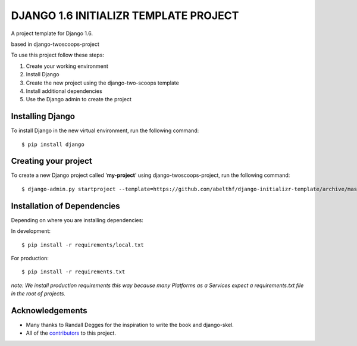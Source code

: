 ======================================
DJANGO 1.6 INITIALIZR TEMPLATE PROJECT
======================================

A project template for Django 1.6.

based in django-twoscoops-project

To use this project follow these steps:

#. Create your working environment
#. Install Django
#. Create the new project using the django-two-scoops template
#. Install additional dependencies
#. Use the Django admin to create the project

Installing Django
=================

To install Django in the new virtual environment, run the following command::

    $ pip install django

Creating your project
=====================

To create a new Django project called '**my-project**' using
django-twoscoops-project, run the following command::

    $ django-admin.py startproject --template=https://github.com/abelthf/django-initializr-template/archive/master.zip --extension=py,rst,html my_project

Installation of Dependencies
=============================

Depending on where you are installing dependencies:

In development::

    $ pip install -r requirements/local.txt

For production::

    $ pip install -r requirements.txt

*note: We install production requirements this way because many Platforms as a
Services expect a requirements.txt file in the root of projects.*

Acknowledgements
================

- Many thanks to Randall Degges for the inspiration to write the book and django-skel.
- All of the contributors_ to this project.

.. _contributors: https://github.com/twoscoops/django-twoscoops-project/blob/master/CONTRIBUTORS.txt
